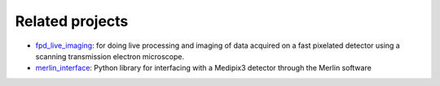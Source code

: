 .. _related_projects:

================
Related projects
================

- `fpd_live_imaging <https://fast_pixelated_detectors.gitlab.io/fpd_live_imaging/>`_: for doing live processing and imaging of data acquired on a fast pixelated detector using a scanning transmission electron microscope.
- `merlin_interface <https://fast_pixelated_detectors.gitlab.io/merlin_interface/>`_: Python library for interfacing with a Medipix3 detector through the Merlin software
